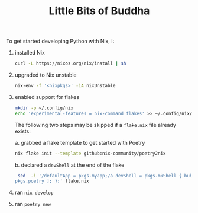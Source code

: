 #+TITLE: Little Bits of Buddha

To get started developing Python with Nix, I:
1. installed Nix
  #+begin_src sh
  curl -L https://nixos.org/nix/install | sh
  #+end_src
2. upgraded to Nix unstable
  #+begin_src sh
  nix-env -f '<nixpkgs>' -iA nixUnstable
  #+end_src
3. enabled support for flakes
  #+begin_src sh
  mkdir -p ~/.config/nix
  echo 'experimental-features = nix-command flakes' >> ~/.config/nix/nix.conf
  #+end_src

  The following two steps may be skipped if a ~flake.nix~ file already exists:

   a. grabbed a flake template to get started with Poetry
      #+begin_src sh
      nix flake init --template github:nix-community/poetry2nix
      #+end_src
   b. declared a ~devShell~ at the end of the flake
      #+begin_src sh
      sed  -i '/defaultApp = pkgs.myapp;/a devShell = pkgs.mkShell { buildInputs = [ pkgs.python3
     pkgs.poetry ]; };' flake.nix
      #+end_src
4. ran ~nix develop~
5. ran ~poetry new~
